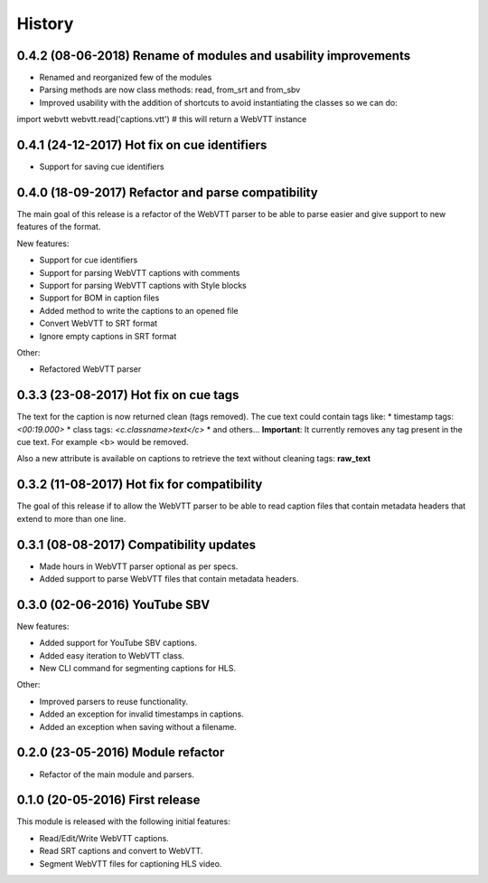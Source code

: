 History
=======

0.4.2 (08-06-2018) Rename of modules and usability improvements
---------------------------------------------------------------

* Renamed and reorganized few of the modules
* Parsing methods are now class methods: read, from_srt and from_sbv
* Improved usability with the addition of shortcuts to avoid instantiating the classes so we can do:

import webvtt
webvtt.read('captions.vtt')  # this will return a WebVTT instance


0.4.1 (24-12-2017) Hot fix on cue identifiers
---------------------------------------------

* Support for saving cue identifiers

0.4.0 (18-09-2017) Refactor and parse compatibility
---------------------------------------------------

The main goal of this release is a refactor of the WebVTT parser to be able to parse easier and give support to
new features of the format.

New features:

* Support for cue identifiers
* Support for parsing WebVTT captions with comments
* Support for parsing WebVTT captions with Style blocks
* Support for BOM in caption files
* Added method to write the captions to an opened file
* Convert WebVTT to SRT format
* Ignore empty captions in SRT format

Other:

* Refactored WebVTT parser

0.3.3 (23-08-2017) Hot fix on cue tags
--------------------------------------

The text for the caption is now returned clean (tags removed). The cue text could contain tags like:
* timestamp tags: *<00:19.000>*
* class tags: *<c.classname>text</c>*
* and others...
**Important**: It currently removes any tag present in the cue text. For example <b> would be removed.

Also a new attribute is available on captions to retrieve the text without cleaning tags: **raw_text**

0.3.2 (11-08-2017) Hot fix for compatibility
--------------------------------------------

The goal of this release if to allow the WebVTT parser to be able to read caption files that contain metadata headers
that extend to more than one line.

0.3.1 (08-08-2017) Compatibility updates
----------------------------------------

* Made hours in WebVTT parser optional as per specs.
* Added support to parse WebVTT files that contain metadata headers.

0.3.0 (02-06-2016) YouTube SBV
------------------------------

New features:

* Added support for YouTube SBV captions.
* Added easy iteration to WebVTT class.
* New CLI command for segmenting captions for HLS.

Other:

* Improved parsers to reuse functionality.
* Added an exception for invalid timestamps in captions.
* Added an exception when saving without a filename.

0.2.0 (23-05-2016) Module refactor
----------------------------------

* Refactor of the main module and parsers.


0.1.0 (20-05-2016) First release
--------------------------------

This module is released with the following initial features:

* Read/Edit/Write WebVTT captions.
* Read SRT captions and convert to WebVTT.
* Segment WebVTT files for captioning HLS video.
